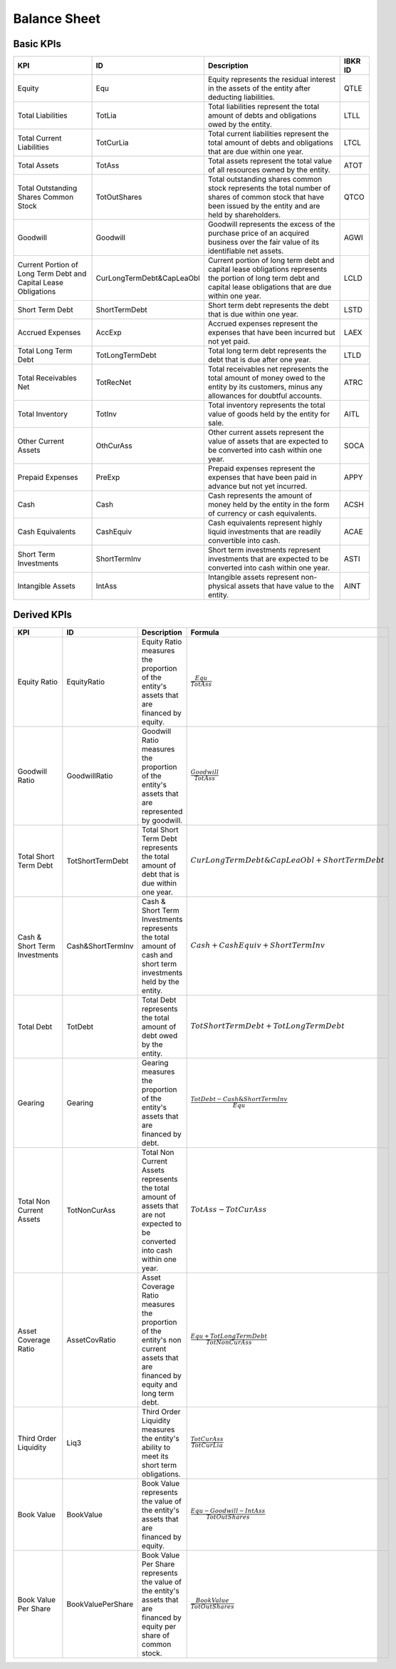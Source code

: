 Balance Sheet
*************

Basic KPIs
==========

.. list-table::
    :header-rows: 1
    :class: tight-table

    * - KPI
      - ID
      - Description
      - IBKR ID
    * - Equity
      - Equ
      - Equity represents the residual interest in the assets of the entity after deducting liabilities.
      - QTLE
    * - Total Liabilities
      - TotLia 
      - Total liabilities represent the total amount of debts and obligations owed by the entity.
      - LTLL
    * - Total Current Liabilities
      - TotCurLia
      - Total current liabilities represent the total amount of debts and obligations that are due within one year.
      - LTCL
    * - Total Assets
      - TotAss
      - Total assets represent the total value of all resources owned by the entity.
      - ATOT
    * - Total Outstanding Shares Common Stock
      - TotOutShares
      - Total outstanding shares common stock represents the total number of shares of common stock that have been issued by the entity and are held by shareholders.
      - QTCO
    * - Goodwill
      - Goodwill
      - Goodwill represents the excess of the purchase price of an acquired business over the fair value of its identifiable net assets.
      - AGWI
    * - Current Portion of Long Term Debt and Capital Lease Obligations
      - CurLongTermDebt\&CapLeaObl
      - Current portion of long term debt and capital lease obligations represents the portion of long term debt and capital lease obligations that are due within one year.
      - LCLD
    * - Short Term Debt
      - ShortTermDebt
      - Short term debt represents the debt that is due within one year.
      - LSTD
    * - Accrued Expenses
      - AccExp
      - Accrued expenses represent the expenses that have been incurred but not yet paid.
      - LAEX
    * - Total Long Term Debt
      - TotLongTermDebt
      - Total long term debt represents the debt that is due after one year.
      - LTLD
    * - Total Receivables Net
      - TotRecNet
      - Total receivables net represents the total amount of money owed to the entity by its customers, minus any allowances for doubtful accounts.
      - ATRC
    * - Total Inventory
      - TotInv
      - Total inventory represents the total value of goods held by the entity for sale.
      - AITL
    * - Other Current Assets
      - OthCurAss
      - Other current assets represent the value of assets that are expected to be converted into cash within one year.
      - SOCA
    * - Prepaid Expenses
      - PreExp
      - Prepaid expenses represent the expenses that have been paid in advance but not yet incurred.
      - APPY
    * - Cash
      - Cash
      - Cash represents the amount of money held by the entity in the form of currency or cash equivalents.
      - ACSH
    * - Cash Equivalents
      - CashEquiv
      - Cash equivalents represent highly liquid investments that are readily convertible into cash.
      - ACAE
    * - Short Term Investments
      - ShortTermInv
      - Short term investments represent investments that are expected to be converted into cash within one year.
      - ASTI
    * - Intangible Assets
      - IntAss
      - Intangible assets represent non-physical assets that have value to the entity.
      - AINT

Derived KPIs
============

.. list-table::
    :header-rows: 1
    :class: tight-table

    * - KPI
      - ID
      - Description
      - Formula
    * - Equity Ratio
      - EquityRatio
      - Equity Ratio measures the proportion of the entity's assets that are financed by equity.
      - :math:`\frac{Equ}{TotAss}`
    * - Goodwill Ratio
      - GoodwillRatio
      - Goodwill Ratio measures the proportion of the entity's assets that are represented by goodwill.
      - :math:`\frac{Goodwill}{TotAss}`
    * - Total Short Term Debt
      - TotShortTermDebt
      - Total Short Term Debt represents the total amount of debt that is due within one year.
      - :math:`CurLongTermDebt\&CapLeaObl + ShortTermDebt`
    * - Cash & Short Term Investments
      - Cash\&ShortTermInv
      - Cash & Short Term Investments represents the total amount of cash and short term investments held by the entity.  
      - :math:`Cash + CashEquiv + ShortTermInv`
    * - Total Debt
      - TotDebt
      - Total Debt represents the total amount of debt owed by the entity.
      - :math:`TotShortTermDebt + TotLongTermDebt`
    * - Gearing
      - Gearing
      - Gearing measures the proportion of the entity's assets that are financed by debt.
      - :math:`\frac{TotDebt - Cash\&ShortTermInv}{Equ}`
    * - Total Non Current Assets
      - TotNonCurAss
      - Total Non Current Assets represents the total amount of assets that are not expected to be converted into cash within one year.
      - :math:`TotAss - TotCurAss`  
    * - Asset Coverage Ratio
      - AssetCovRatio
      - Asset Coverage Ratio measures the proportion of the entity's non current assets that are financed by equity and long term debt.
      - :math:`\frac{Equ + TotLongTermDebt}{TotNonCurAss}`
    * - Third Order Liquidity
      - Liq3
      - Third Order Liquidity measures the entity's ability to meet its short term obligations.
      - :math:`\frac{TotCurAss}{TotCurLia}`
    * - Book Value
      - BookValue
      - Book Value represents the value of the entity's assets that are financed by equity.
      - :math:`\frac{Equ - Goodwill - IntAss}{TotOutShares}`
    * - Book Value Per Share
      - BookValuePerShare
      - Book Value Per Share represents the value of the entity's assets that are financed by equity per share of common stock.
      - :math:`\frac{BookValue}{TotOutShares}`

